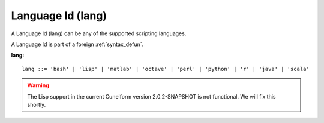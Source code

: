 .. _syntax_lang:

Language Id (lang)
==================

A Language Id (lang) can be any of the supported scripting languages.

A Language Id is part of a foreign :ref:`syntax_defun`.

**lang:**

.. image:: img/lang.png

::

    lang ::= 'bash' | 'lisp' | 'matlab' | 'octave' | 'perl' | 'python' | 'r' | 'java' | 'scala'   
    
.. warning::
   The Lisp support in the current Cuneiform version 2.0.2-SNAPSHOT is
   not functional. We will fix this shortly.
